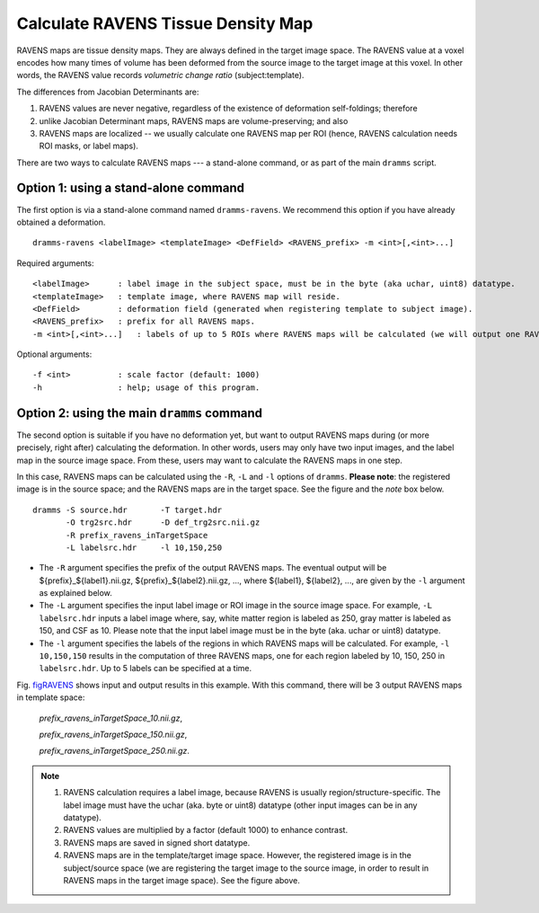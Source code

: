 .. raw:: html

   <!--

   ============================================================================

      DO NOT EDIT THIS FILE! It was generated using Sphinx from:

      Origin:   $URL: https://sbia-svn.uphs.upenn.edu/projects/DRAMMS/branches/dramms-1.4/doc/tools/ravens.rst $
      Revision: $Rev: 1954 $

   ============================================================================

   -->

.. title:: Calculate RAVENS Maps from DRAMMS Deformations

.. role:: red

Calculate RAVENS Tissue Density Map
======================================

RAVENS maps are tissue density maps. They are always defined in the target image space. The RAVENS value at a
voxel encodes how many times of volume has been deformed from the source image to the target image at this voxel. In other words, the RAVENS value records *volumetric change ratio* (subject:template). 

The differences from Jacobian Determinants are: 

1) RAVENS values are never negative, regardless of the existence of deformation self-foldings; therefore 

2) unlike Jacobian Determinant maps, RAVENS maps are volume-preserving; and also
 
3) RAVENS maps are localized -- we usually calculate one RAVENS map per ROI
   (hence, RAVENS calculation needs ROI masks, or label maps).

There are two ways to calculate RAVENS maps --- a stand-alone command, or as part of the main ``dramms`` script.


Option 1: using a stand-alone command
--------------------------------------

The first option is via a stand-alone command named ``dramms-ravens``. We recommend this option if you have already obtained a deformation. ::

    dramms-ravens <labelImage> <templateImage> <DefField> <RAVENS_prefix> -m <int>[,<int>...]

Required arguments::

      <labelImage>      : label image in the subject space, must be in the byte (aka uchar, uint8) datatype.
      <templateImage>   : template image, where RAVENS map will reside.
      <DefField>        : deformation field (generated when registering template to subject image).
      <RAVENS_prefix>   : prefix for all RAVENS maps.
      -m <int>[,<int>...]   : labels of up to 5 ROIs where RAVENS maps will be calculated (we will output one RAVENS map for each ROI).

Optional arguments::

      -f <int>          : scale factor (default: 1000)
      -h                : help; usage of this program.

	  
.. raw:: html

    <br />
	
  
Option 2: using the main ``dramms`` command
--------------------------------------------

The second option is suitable if you have no deformation yet, but want to output RAVENS maps during (or more precisely, right after)
calculating the deformation. In other words, users may only have two input images, and the label map in the source image space. From these, users may want to calculate the RAVENS maps in one step. 



In this case, RAVENS maps can be calculated using the ``-R``, ``-L`` and ``-l`` options of ``dramms``. **Please note**: :red:`the registered image is in the source space; and the RAVENS maps are in the target space.` See the figure and the `note` box below. ::

    dramms -S source.hdr       -T target.hdr 
           -O trg2src.hdr      -D def_trg2src.nii.gz 
           -R prefix_ravens_inTargetSpace
           -L labelsrc.hdr     -l 10,150,250

- The ``-R`` argument specifies the prefix of the output RAVENS maps. The eventual output will be ${prefix}_${label1}.nii.gz, ${prefix}_${label2}.nii.gz, ..., where ${label1}, ${label2}, ..., are given by the ``-l`` argument as explained below.

- The ``-L`` argument specifies the input label image or ROI image in the source image space. For example, ``-L labelsrc.hdr`` inputs a label image where, say, white matter region is labeled as 250, gray matter is labeled as 150, and CSF as 10. Please note that the input label image must be in the byte (aka. uchar or uint8) datatype.

- The ``-l`` argument specifies the labels of the regions in which RAVENS maps will be calculated. For example, ``-l 10,150,150`` results in the computation of three RAVENS maps, one for each region labeled by 10, 150, 250 in ``labelsrc.hdr``. Up to 5 labels can be specified at a time.


Fig. figRAVENS_ shows input and output results in this example. With this command, there will be 3 output RAVENS maps in template space: 

  *prefix_ravens_inTargetSpace_10.nii.gz*, 
  
  *prefix_ravens_inTargetSpace_150.nii.gz*, 
  
  *prefix_ravens_inTargetSpace_250.nii.gz*. 



.. _figRAVENS:

.. only:: html
    
    .. figure::   CalculateRAVENS.png
       :alt:      Example: calculate RAVENS maps.
       :align:    center
       :width:    86%
       :figwidth: 86%

       An example of how to use ``dramms`` main script to calculate RAVENS maps.
	   
.. only:: latex
    
    .. figure::   CalculateRAVENS.png
       :alt:      Example: calculate RAVENS maps.
       :align:    center
       :width:    60%
       :figwidth: 60%

       An example of how to use ``dramms`` main script to calculate RAVENS maps.

.. raw:: html

    <br />
    <br />

.. note::

   1. RAVENS calculation requires a label image, because RAVENS is usually region/structure-specific. The label image must have the uchar (aka. byte or uint8) datatype (other input images can be in any datatype).
   
   2. RAVENS values are multiplied by a factor (default 1000) to enhance contrast.
   
   3. RAVENS maps are saved in signed short datatype.

   4. RAVENS maps are in the template/target image space. However, the registered image is in the subject/source space (:red:`we are registering the target image to the source image, in order to result in RAVENS maps in the target image space`). See the figure above.


.. raw:: latex

    \clearpage
